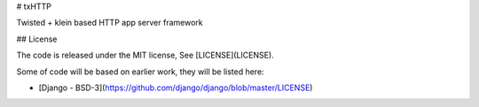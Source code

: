 # txHTTP

Twisted + klein based HTTP app server framework

## License

The code is released under the MIT license, See [LICENSE](LICENSE).

Some of code will be based on earlier work, they will be listed here:

* [Django - BSD-3](https://github.com/django/django/blob/master/LICENSE)


